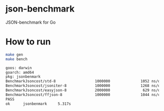 * json-benchmark

JSON-benchmark for Go

* How to run 

#+BEGIN_SRC bash
make gen
make bench

goos: darwin
goarch: amd64
pkg: jsonbenmark
BenchmarkJsoncost/std-8                  1000000              1052 ns/op             240 B/op          4 allocs/op
BenchmarkJsoncost/jsoniter-8             1000000              1268 ns/op             272 B/op          5 allocs/op
BenchmarkJsoncost/easyjson-8             2000000               629 ns/op             336 B/op          4 allocs/op
BenchmarkJsoncost/ffjson-8               1000000              1044 ns/op             480 B/op          7 allocs/op
PASS
ok      jsonbenmark     5.317s
#+END_SRC
